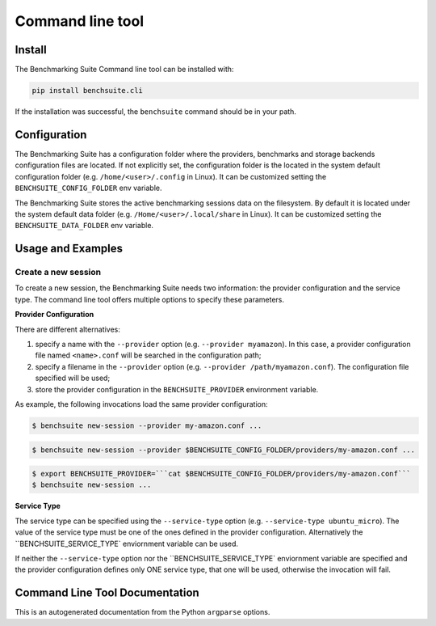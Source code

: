 .. Benchmarking Suite
.. Copyright 2014-2017 Engineering Ingegneria Informatica S.p.A.

.. Licensed under the Apache License, Version 2.0 (the "License");
.. you may not use this file except in compliance with the License.
.. You may obtain a copy of the License at
.. http://www.apache.org/licenses/LICENSE-2.0

.. Unless required by applicable law or agreed to in writing, software
.. distributed under the License is distributed on an "AS IS" BASIS,
.. WITHOUT WARRANTIES OR CONDITIONS OF ANY KIND, either express or implied.
.. See the License for the specific language governing permissions and
.. limitations under the License.

.. Developed in the ARTIST EU project (www.artist-project.eu) and in the
.. CloudPerfect EU project (https://cloudperfect.eu/)

#################
Command line tool
#################


Install
=======

The Benchmarking Suite Command line tool can be installed with:

.. code-block:: bash

    pip install benchsuite.cli

If the installation was successful, the ``benchsuite`` command should be in your path.


Configuration
=============

The Benchmarking Suite has a configuration folder where the providers, benchmarks and storage backends configuration files are located. If not explicitly set, the configuration folder is the located in the system default configuration folder (e.g. ``/home/<user>/.config`` in Linux). It can be customized setting the ``BENCHSUITE_CONFIG_FOLDER`` env variable.


The Benchmarking Suite stores the active benchmarking sessions data on the filesystem. By default it is located under the system default data folder (e.g. ``/Home/<user>/.local/share`` in Linux). It can be customized setting the ``BENCHSUITE_DATA_FOLDER`` env variable.

Usage and Examples
==================

Create a new session
~~~~~~~~~~~~~~~~~~~~

To create a new session, the Benchmarking Suite needs two information: the provider configuration and the service type. The command line tool offers multiple options to specify these parameters.

**Provider Configuration**

There are different alternatives:

1. specify a name with the ``--provider`` option (e.g. ``--provider myamazon``). In this case, a provider configuration file named ``<name>.conf`` will be searched in the configuration path;

2. specify a filename in the ``--provider`` option (e.g. ``--provider /path/myamazon.conf``). The configuration file specified will be used;

3. store the provider configuration in the ``BENCHSUITE_PROVIDER`` environment variable.

As example, the following invocations load the same provider configuration:

.. code-block:: bash

    $ benchsuite new-session --provider my-amazon.conf ...


.. code-block:: bash

    $ benchsuite new-session --provider $BENCHSUITE_CONFIG_FOLDER/providers/my-amazon.conf ...


.. code-block:: bash

    $ export BENCHSUITE_PROVIDER=```cat $BENCHSUITE_CONFIG_FOLDER/providers/my-amazon.conf```
    $ benchsuite new-session ...


**Service Type**

The service type can be specified using the ``--service-type`` option (e.g. ``--service-type ubuntu_micro``). The value of the service type must be one of the ones defined in the provider configuration. Alternatively the ``BENCHSUITE_SERVICE_TYPE` enviornment variable can be used.

If neither the ``--service-type`` option nor the ``BENCHSUITE_SERVICE_TYPE` enviornment variable are specified and the provider configuration defines only ONE service type, that one will be used, otherwise the invocation will fail.

.. _cli_documentation:

Command Line Tool Documentation
===============================

This is an autogenerated documentation from the Python ``argparse`` options.

.. argparse::
   :ref: benchsuite.cli.argument_parser.get_options_parser
   :prog: benchsuite
